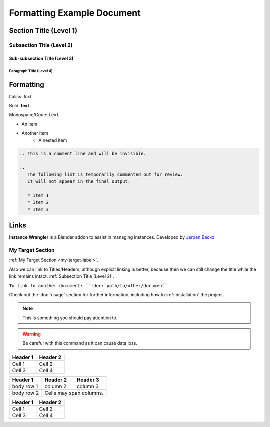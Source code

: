 ===========================
Formatting Example Document
===========================

Section Title (Level 1)
=======================

Subsection Title (Level 2)
--------------------------

Sub-subsection Title (Level 3)
^^^^^^^^^^^^^^^^^^^^^^^^^^^^^^

Paragraph Title (Level 4)
"""""""""""""""""""""""""

Formatting
==========

Italics: *text*

Bold: **text**

Monospace/Code: ``text``

* An item
* Another item
   * A nested item

.. This is a comment line and will be invisible.

.. code-block:: rst

   .. This is a comment line and will be invisible.

   ..
      The following list is temporarily commented out for review.
      It will not appear in the final output.

      * Item 1
      * Item 2
      * Item 3

Links
======

**Instance Wrangler** is a Blender addon to assist in managing instances.
Developed by `Jeroen Backx <https://jeroenbackx.com/>`_

.. _my-target-label:

My Target Section
------------------

:ref:`My Target Section <my-target-label>`.

Also we can link to Titles/Headers, although explicit linking is better, because then we can still change the title while the link remains intact. :ref:`Subsection Title (Level 2)`.

``To link to another document: ``:doc:`path/to/other/document```


Check out the :doc:`usage` section for further information, including
how to :ref:`installation` the project.

.. code-block:: python
   :linenos:
   :emphasize-lines: 3,4

   def my_function():
       """A sample function."""
       print("Hello, world!")
       return True

.. note::
   This is something you should pay attention to.

.. warning::
   Be careful with this command as it can cause data loss.

========  ========
Header 1  Header 2
========  ========
Cell 1    Cell 2
Cell 3    Cell 4
========  ========

+------------+------------+-----------+
| Header 1   | Header 2   | Header 3  |
+============+============+===========+
| body row 1 | column 2   | column 3  |
+------------+------------+-----------+
| body row 2 | Cells may span columns.|
+------------+------------+-----------+

.. list-table::
   :header-rows: 1

   * - Header 1
     - Header 2
   * - Cell 1
     - Cell 2
   * - Cell 3
     - Cell 4
